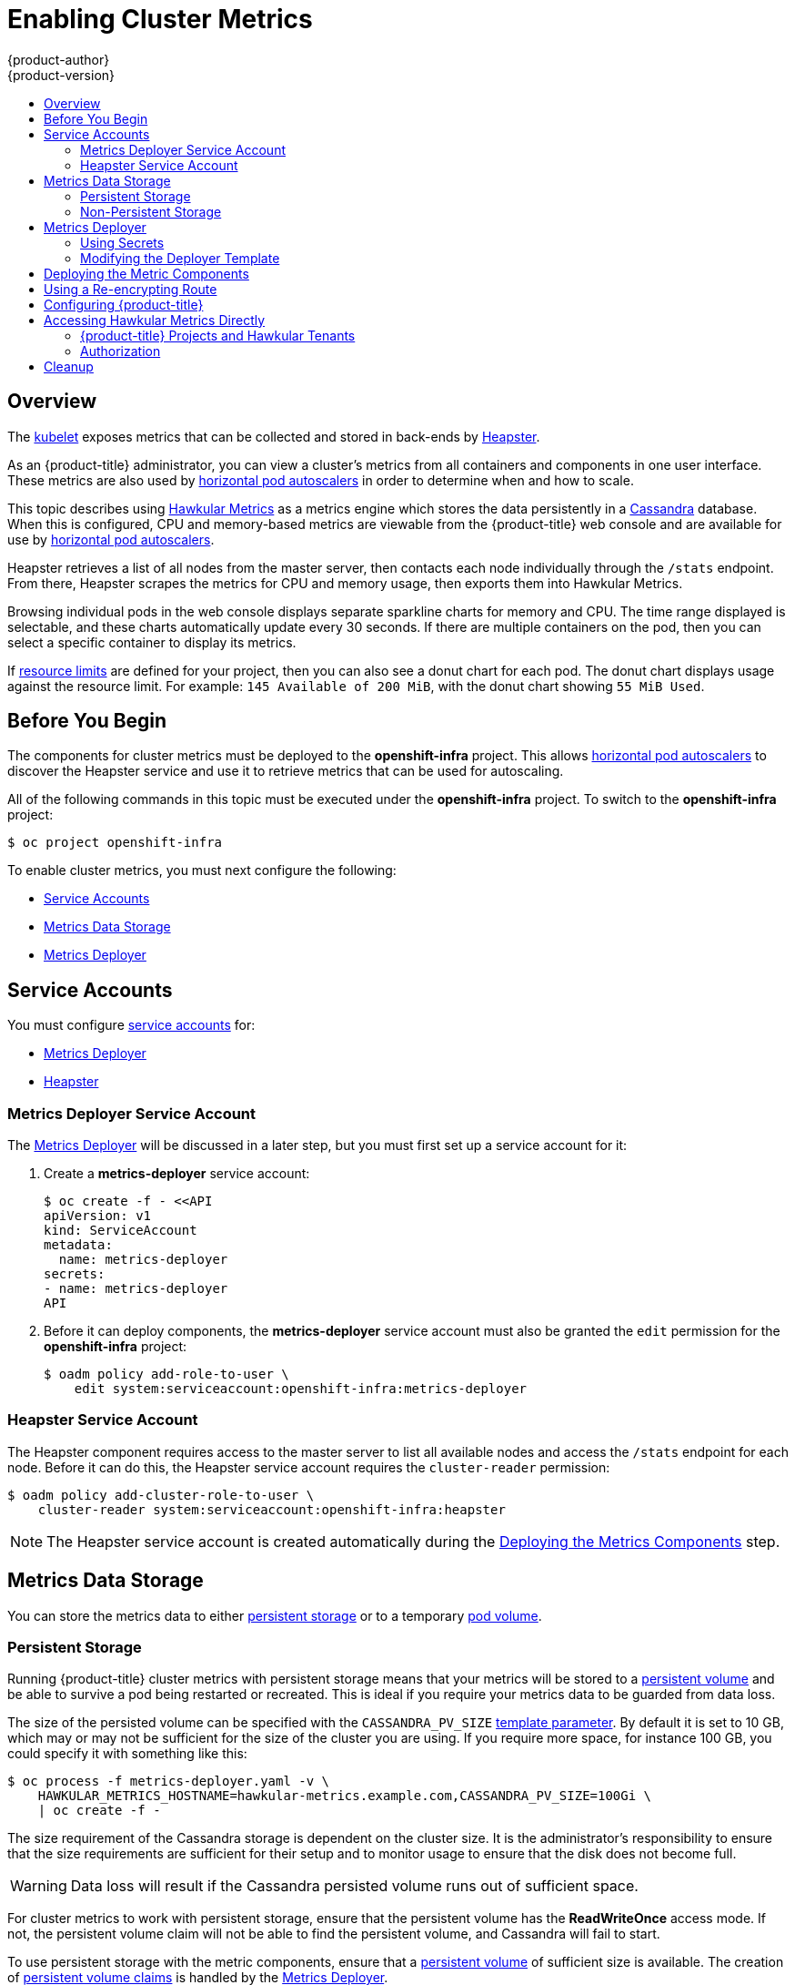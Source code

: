 [[install-config-cluster-metrics]]
= Enabling Cluster Metrics
{product-author}
{product-version}
:data-uri:
:icons:
:experimental:
:toc: macro
:toc-title:
:prewrap!:

toc::[]

== Overview

The
xref:../architecture/infrastructure_components/kubernetes_infrastructure.adoc#kubelet[kubelet]
exposes metrics that can be collected and stored in back-ends by
link:https://github.com/GoogleCloudPlatform/heapster[Heapster].

As an {product-title} administrator, you can view a cluster's metrics from all
containers and components in one user interface.  These metrics are also
used by xref:../dev_guide/pod_autoscaling.adoc#dev-guide-pod-autoscaling[horizontal pod autoscalers]
in order to determine when and how to scale.

This topic describes using
link:https://github.com/hawkular/hawkular-metrics[Hawkular Metrics] as a metrics
engine which stores the data persistently in a
link:http://cassandra.apache.org/[Cassandra] database. When this is configured,
CPU and memory-based metrics are viewable from the {product-title} web console
and are available for use by xref:../dev_guide/pod_autoscaling.adoc#dev-guide-pod-autoscaling[horizontal
pod autoscalers].

Heapster retrieves a list of all nodes from the master server, then contacts
each node individually through the `/stats` endpoint. From there, Heapster
scrapes the metrics for CPU and memory usage, then exports them into Hawkular
Metrics.

Browsing individual pods in the web console displays separate sparkline charts
for memory and CPU. The time range displayed is selectable, and these charts
automatically update every 30 seconds. If there are multiple containers on the
pod, then you can select a specific container to display its metrics.

If xref:../admin_guide/limits.adoc#admin-guide-limits[resource limits] are defined for your
project, then you can also see a donut chart for each pod. The donut chart
displays usage against the resource limit. For example: `145 Available of 200
MiB`, with the donut chart showing `55 MiB Used`.

ifdef::openshift-origin[]
For more information about the metrics integration, please refer to the
link:https://github.com/openshift/origin-metrics[Origin Metrics] GitHub project.
endif::[]

[[cluster-metrics-before-you-begin]]
== Before You Begin

ifdef::openshift-origin[]
[WARNING]
====
If your {product-title} installation was originally performed on a version
previous to v1.0.8, even if it has since been updated to a newer version, follow
the instructions for node certificates outlined in Updating
Master and Node Certificates. If the node certificate does not contain the IP
address of the node, then Heapster will fail to retrieve any metrics.
====
endif::[]

The components for cluster metrics must be deployed to the *openshift-infra*
project. This allows xref:../dev_guide/pod_autoscaling.adoc#dev-guide-pod-autoscaling[horizontal pod
autoscalers] to discover the Heapster service and use it to retrieve metrics
that can be used for autoscaling.

All of the following commands in this topic must be executed under the
*openshift-infra* project. To switch to the *openshift-infra* project:

----
$ oc project openshift-infra
----

To enable cluster metrics, you must next configure the following:

- xref:../install_config/cluster_metrics.adoc#metrics-service-accounts[Service Accounts]
- xref:../install_config/cluster_metrics.adoc#metrics-data-storage[Metrics Data Storage]
- xref:../install_config/cluster_metrics.adoc#metrics-deployer[Metrics Deployer]

[[metrics-service-accounts]]
== Service Accounts

You must configure xref:../admin_guide/service_accounts.adoc#admin-guide-service-accounts[service accounts]
for:

* xref:../install_config/cluster_metrics.adoc#metrics-deployer-service-account[Metrics Deployer]
* xref:../install_config/cluster_metrics.adoc#heapster-service-account[Heapster]

[[metrics-deployer-service-account]]
=== Metrics Deployer Service Account

The xref:metrics-deployer[Metrics Deployer] will be discussed in a later step,
but you must first set up a service account for it:

. Create a *metrics-deployer* service account:
+
----
$ oc create -f - <<API
apiVersion: v1
kind: ServiceAccount
metadata:
  name: metrics-deployer
secrets:
- name: metrics-deployer
API
----

. Before it can deploy components, the *metrics-deployer* service account must
also be granted the `edit` permission for the *openshift-infra* project:
+
----
$ oadm policy add-role-to-user \
    edit system:serviceaccount:openshift-infra:metrics-deployer
----

[[heapster-service-account]]
=== Heapster Service Account

The Heapster component requires access to the master server to list all
available nodes and access the `/stats` endpoint for each node. Before it can do
this, the Heapster service account requires the `cluster-reader` permission:

----
$ oadm policy add-cluster-role-to-user \
    cluster-reader system:serviceaccount:openshift-infra:heapster
----

[NOTE]
====
The Heapster service account is created automatically during the
xref:../install_config/cluster_metrics.adoc#deploying-the-metrics-components[Deploying
the Metrics Components] step.
====

[[metrics-data-storage]]
== Metrics Data Storage

You can store the metrics data to either
xref:../architecture/additional_concepts/storage.adoc#architecture-additional-concepts-storage[persistent storage] or to
a temporary xref:../dev_guide/volumes.adoc#dev-guide-volumes[pod volume].

[[metrics-persistent-storage]]
=== Persistent Storage

Running {product-title} cluster metrics with persistent storage means that
your metrics will be stored to a
xref:../architecture/additional_concepts/storage.adoc#persistent-volumes[persistent
volume] and be able to survive a pod being restarted or recreated. This is
ideal if you require your metrics data to be guarded from data loss.

The size of the persisted volume can be specified with the `CASSANDRA_PV_SIZE`
xref:../install_config/cluster_metrics.adoc#deployer-template-parameters[template
parameter]. By default it is set to 10 GB, which may or may not be sufficient
for the size of the cluster you are using. If you require more space, for
instance 100 GB, you could specify it with something like this:

----
$ oc process -f metrics-deployer.yaml -v \
    HAWKULAR_METRICS_HOSTNAME=hawkular-metrics.example.com,CASSANDRA_PV_SIZE=100Gi \
    | oc create -f -
----

The size requirement of the Cassandra storage is dependent on the cluster size.
It is the administrator's responsibility to ensure that the size requirements
are sufficient for their setup and to monitor usage to ensure that the disk does
not become full.

[WARNING]
====
Data loss will result if the Cassandra persisted volume runs out of sufficient space.
====

For cluster metrics to work with persistent storage, ensure that the persistent
volume has the *ReadWriteOnce* access mode. If not, the persistent volume claim
will not be able to find the persistent volume, and Cassandra will fail to
start.

To use persistent storage with the metric components, ensure that a
xref:../architecture/additional_concepts/storage.adoc#persistent-volumes[persistent
volume] of sufficient size is available. The creation of
xref:../architecture/additional_concepts/storage.adoc#persistent-volume-claims[persistent
volume claims] is handled by the
xref:../install_config/cluster_metrics.adoc#metrics-deployer[Metrics Deployer].

[[metrics-non-persistent-storage]]
=== Non-Persistent Storage

Running {product-title} cluster metrics with non-persistent storage means that
any stored metrics will be deleted when the pod is deleted. While it is much
easier to run cluster metrics with non-persistent data, running with
non-persistent data does come with the risk of permanent data loss. However,
metrics can still survive a container being restarted.

In order to use non-persistent storage, you must set the
`*USE_PERSISTENT_STORAGE*`
xref:../install_config/cluster_metrics.adoc#modifying-the-deployer-template[template
option] to `false` for the Metrics Deployer.

[[metrics-deployer]]
== Metrics Deployer

The Metrics Deployer deploys and configures all of the metrics components. You
can configure it by passing in information from
xref:../dev_guide/secrets.adoc#dev-guide-secrets[secrets] and by passing parameters to the Metrics
Deployer's xref:../architecture/core_concepts/templates.adoc#architecture-core-concepts-templates[template].

[[metrics-deployer-using-secrets]]
=== Using Secrets

By default, the Metrics Deployer auto-generates self-signed certificates for use
between components. Because these are self-signed certificates, they are not
automatically trusted by a web browser. Therefore, it is recommended to use your
own certificates for anything being accessed outside of the {product-title}
cluster. This is especially important for the Hawkular Metrics server as it must
be accessible in a browser for the web console to function.

The Metrics Deployer requires that you manually create a *metrics-deployer*
secret whether you are xref:metrics-using-secrets-byo-certs[providing your own
certificates] or xref:metrics-using-secrets-autogenerated[using generated
self-signed certificates].

[[metrics-using-secrets-byo-certs]]
==== Providing Your Own Certificates

To provide your own certificates and replace the internally used ones, you
can pass these values as xref:../dev_guide/secrets.adoc#dev-guide-secrets[secrets] to the
Metrics Deployer.

[NOTE]
====
Alternatively, you can use a
xref:../install_config/cluster_metrics.adoc#metrics-reencrypting-route[re-encrypting
route] which allow the self-signed certificates to remain in use internally
while allowing your own certificates to be used for externally access. To use a
re-encrypting route, do not set the certificates as a secret, but a secret named
*metrics-deployer* must still exist before the Metrics Deployer can complete.
====

Optionally, provide your own certificate that is configured to be trusted by
your browser by pointing your secret to the certificate's *_.pem_* and
certificate authority certificate files:

====
----
$ oc secrets new metrics-deployer \
    hawkular-metrics.pem=/home/openshift/metrics/hm.pem \
    hawkular-metrics-ca.cert=/home/openshift/metrics/hm-ca.cert
----
====

[WARNING]
====
Setting the value using secrets will replace the internally used certificates.
Therefore, these certificates must be valid for both the externally used host
names as well as the external host name. For `hawkular-metrics`, this means the
certificate must have a value of the literal string `hawkular-metrics` as well
as the value specified in `*HAWKULAR_METRICS_HOSTNAME*`.

If you are unable to add the internal host name to your certificate, then you
can use the
xref:../install_config/cluster_metrics.adoc#metrics-reencrypting-route[re-encrypting
route] method.
====

The following table contains more advanced configuration options, detailing all
the secrets which can be used by the deployer:

[cols="2,4",options="header"]
|===

|Secret Name |Description

|*_hawkular-metrics.pem_*
|The *_pem_* file to use for the Hawkular Metrics certificate. This certificate
must contain the literal string `hawkular-metrics` as a host name as well as the
publicly available host name used by the route. This file is auto-generated if
unspecified.

|*_hawkular-metrics-ca.cert_*
|The certificate for the CA used to sign the *_hawkular-metrics.pem_*. This
option is ignored if the *_hawkular-metrics.pem_* option is not specified.

|*_hawkular-cassandra.pem_*
|The *_.pem_* file to use for the Cassandra certificate. This certificate must
contain the *hawkular-cassandra* host name. This file is auto-generated if
unspecified.

|*_hawkular-cassandra-ca.cert_*
|The certificate for the CA used to sign the *_hawkular-cassandra.pem_*. This
option is ignored if the *_hawkular-cassandra.pem_* option is not specified.

|*_heapster.cert_*
|The certificate for Heapster to use. This is auto-generated if unspecified.

|*_heapster.key_*
|The key to use with the Heapster certificate. This is ignored if
*_heapster.cert_* is not specified

|*_heapster_client_ca.cert_*
|The certificate that generates *_heapster.cert_*. This is required if
*_heapster.cert_* is specified.  Otherwise, the main CA for the {product-title}
installation is used. In order for
xref:../dev_guide/pod_autoscaling.adoc#dev-guide-pod-autoscaling[horizontal pod autoscaling] to function
properly, this should not be overridden.

|*_heapster_allowed_users_*
|A file containing a comma-separated list of CN to accept from certificates
signed with the specified CA. By default, this is set to allow the
{product-title} service proxy to connect.  If you override this, make sure to
add `system:master-proxy` to the list in order to allow
xref:../dev_guide/pod_autoscaling.adoc#dev-guide-pod-autoscaling[horizontal pod autoscaling] to function
properly.

|===

[[metrics-using-secrets-autogenerated]]
==== Using Generated Self-Signed Certificates

The Metrics Deployer can accept multiple certificates using secrets. If a
certificate is not passed as a secret, then the deployer generates a self-signed
certificate instead, forcing users to accept the certificate as a security
exception.

In order to use official certificates for the web console, you must use a
link:../install_config/cluster_metrics.html#metrics-reencrypting-route[re-encrypting route].
This allows the self-signed certificates to remain in use internally,
while allowing your own certificates to be used for external access. When
using a re-encrypting route, do not set the certificates as a secret. A
"dummy" secret named *metrics-deployer* must still exist for the Metrics
Deployer to generate certificates.

To create a "dummy" secret that does not specify a certificate value:

----
$ oc secrets new metrics-deployer nothing=/dev/null
----

[CAUTION]
====
If you do not use a re-encrypting route when using generated self-signed certificates you will encounter errors.
====

[[modifying-the-deployer-template]]
=== Modifying the Deployer Template

The {product-title}  installer uses a
xref:../architecture/core_concepts/templates.adoc#architecture-core-concepts-templates[template] to deploy the
metrics components. The default template can be found at the following path:

ifdef::openshift-origin[]
====
----
/usr/share/openshift/examples/infrastructure-templates/origin/metrics-deployer.yaml
----
====

[NOTE]
====
Depending on your installation method, the template may not be present in your
{product-title} installation. If so, the template can be found at the following GitHub
location:

https://github.com/openshift/openshift-ansible/blob/master/roles/openshift_examples/files/examples/v1.2/infrastructure-templates/origin/metrics-deployer.yaml
====

endif::[]
ifdef::openshift-enterprise[]
====
----
/usr/share/openshift/examples/infrastructure-templates/enterprise/metrics-deployer.yaml
----
====
endif::[]

In case you need to make any changes to this file, copy it to another directory
with the file name *_metrics-deployer.yaml_* and refer to the new location when
using it in the following sections.

[[deployer-template-parameters]]
==== Deployer Template Parameters

The deployer template parameter options and their defaults are listed in the
default *_metrics-deployer.yaml_* file. If required, you can override these
values when creating the Metrics Deployer.

.Template Parameters
[options="header"]
|===

|Parameter |Description

|`*METRIC_DURATION*`
|The number of days metrics should be stored.

|`*CASSANDRA_PV_SIZE*`
|The persistent volume size for each of the Cassandra nodes.

|`*USE_PERSISTENT_STORAGE*`
|Set to *true* for persistent storage; set to *false* to use non-persistent storage.

|`*REDEPLOY*`
|If set to *true*, the deployer will try to delete all the existing components before trying to redeploy.

|`*HAWKULAR_METRICS_HOSTNAME*`
|External host name where clients can reach Hawkular Metrics.

|`*MASTER_URL*`
|Internal URL for the master, for authentication retrieval.

|`*IMAGE_VERSION*`
|Specify version for metrics components. For example, for *openshift/origin-metrics-deployer:latest*, set version to *latest*.

|`*IMAGE_PREFIX*`
|Specify prefix for metrics components. For example, for *openshift/origin-metrics-deployer:latest*, set prefix to *openshift/origin-*.
|===

The only required parameter is `*HAWKULAR_METRICS_HOSTNAME*`. This value is
required when creating the deployer because it specifies the hostname for the
Hawkular Metrics xref:../architecture/core_concepts/routes.adoc#architecture-core-concepts-routes[route]. This
value should correspond to a fully qualified domain name. You will need to know
the value of `*HAWKULAR_METRICS_HOSTNAME*` when
xref:../install_config/cluster_metrics.adoc#configuring-openshift-metrics[configuring
the console] for metrics access.

If you are using
xref:../install_config/cluster_metrics.adoc#metrics-persistent-storage[persistent
storage] with Cassandra, it is the administrator's responsibility to set a
sufficient disk size for the cluster using the `*CASSANDRA_PV_SIZE*` parameter.
It is also the administrator's responsibility to monitor disk usage to make sure
that it does not become full.

[WARNING]
====
Data loss will result if the Cassandra persisted volume runs out of sufficient space.
====

All of the other parameters are optional and allow for greater customization.
For instance, if you have a custom install in which the Kubernetes master is not
available under *_https://kubernetes.default.svc:443_* you can specify the value
to use instead with the `*MASTER_URL*` parameter. To deploy a specific version
of the metrics components, use the `*IMAGE_VERSION*` parameter.

[[deploying-the-metrics-components]]
== Deploying the Metric Components

Because deploying and configuring all the metric components is handled by the
Metrics Deployer, you can simply deploy everything in one step.

The following examples show you how to deploy metrics with and without
persistent storage using the default template parameters. Optionally, you can
specify any of the
xref:../install_config/cluster_metrics.adoc#deployer-template-parameters[template
parameters] when calling these commands.

.Deploying with Persistent Storage
====
The following command sets the Hawkular Metrics route to use
*hawkular-metrics.example.com* and is deployed using persistent storage.

You must have a persistent volume of sufficient size available.

----
$ oc new-app -f metrics-deployer.yaml \
    -p HAWKULAR_METRICS_HOSTNAME=hawkular-metrics.example.com
----
====

.Deploying without Persistent Storage
====
The following command sets the Hawkular Metrics route to use
*hawkular-metrics.example.com* and deploy without persistent storage.

----
$ oc new-app -f metrics-deployer.yaml \
    -p HAWKULAR_METRICS_HOSTNAME=hawkular-metrics.example.com \
    -p USE_PERSISTENT_STORAGE=false
----
====

[WARNING]
====
Because this is being deployed without persistent storage, metric data loss
can occur.
====


[[metrics-reencrypting-route]]
== Using a Re-encrypting Route

[NOTE]
====
The following section is not required if the *hawkular-metrics.pem* secret was
specified as a
xref:../install_config/cluster_metrics.adoc#metrics-deployer-using-secrets[deployer
secret].
====

By default, the Hawkular Metrics server uses an internally signed certificate,
which is not trusted by browsers or other external services. To provide your own
trusted certificate to be used for external access, use a route with
xref:../architecture/core_concepts/routes.adoc#secured-routes[re-encryption
termination].

Creating this new route requires deleting the default route that just passes
through to an internally signed certificate:

. First, delete the default route that uses the self-signed certificates:
+
----
$ oc delete route hawkular-metrics
----

. Create a new route with
xref:../architecture/core_concepts/routes.adoc#secured-routes[re-encryption
termination]
+
====
----
$ oc create route reencrypt hawkular-metrics-reencrypt \
            --hostname hawkular-metrics.example.com \ <1>
            --key /path/to/key \ <2>
            --cert /path/to/cert \ <2>
            --ca-cert /path/to/ca.crt \ <2>
ifdef::openshift-enterprise[]
            --service hawkular-metrics --port 8444 \
endif::[]
ifdef::openshift-origin[]
            --service hawkular-metrics --port 8443 \
endif::[]
            --dest-ca-cert /path/to/internal-ca.crt <3>
----
<1> The value specified in the `*HAWKULAR_METRICS_HOSTNAME*` template parameter.
<2> These need to define the custom certificate you want to provide.
<3> This needs to correspond to the CA used to sign the internal Hawkular Metrics certificate.
====
+
The CA used to sign the internal Hawkular Metrics certificate can be found from
the *hawkular-metrics-certificate* secret:
+
----
$ base64 -d <<< \
    `oc get -o yaml secrets hawkular-metrics-certificate \
    | grep -i hawkular-metrics-ca.certificate | awk '{print $2}'` \
    > /path/to/internal-ca.crt
----


[[configuring-openshift-metrics]]
== Configuring {product-title}

The {product-title} web console uses the data coming from the Hawkular Metrics
service to display its graphs. The URL for accessing the Hawkular Metrics
service must be configured via the `*metricsPublicURL*` option in the
xref:../install_config/master_node_configuration.adoc#master-configuration-files[master
configuration file] (*_/etc/origin/master/master-config.yaml_*). This URL
corresponds to the route created with the `*HAWKULAR_METRICS_HOSTNAME*` template
parameter during the
xref:../install_config/cluster_metrics.adoc#deploying-the-metrics-components[deployment]
of the metrics components.

[NOTE]
====
You must be able to resolve the `*HAWKULAR_METRICS_HOSTNAME*` from the browser
accessing the console.
====

For example, if your `*HAWKULAR_METRICS_HOSTNAME*` corresponds to
`hawkular-metrics.example.com`, then you must make the following change in the
*_master-config.yaml_* file:

====
[source,yaml,]
----
  assetConfig:
    ...
    metricsPublicURL: "https://hawkular-metrics.example.com/hawkular/metrics"
----
====

Once you have updated and saved the *_master-config.yaml_* file, you must
restart your {product-title} instance.

When your {product-title} server is back up and running, metrics will be
displayed on the pod overview pages.

[CAUTION]
====
If you are using self-signed certificates, remember that the Hawkular Metrics
service is hosted under a different host name and uses different certificates
than the console. You may need to explicitly open a browser tab to the value
specified in `*metricsPublicURL*` and accept that certificate.

To avoid this issue, use certificates which are configured to be acceptable by
your browser.
====

[[cluster-metrics-accessing-hawkular-metrics-directly]]
== Accessing Hawkular Metrics Directly

To access and manage metrics more directly, use the Hawkular Metrics API.

[NOTE]
====
When accessing Hawkular Metrics via the API, you will only be able to perform
reads. Writing metrics has been disabled by default. If you want for individual
users to also be able to write metrics, you will need to set the
`*USER_WRITE_ACCESS*` deployer template parameter to *true*.

However, it is recommended to use the default configuration and only have
metrics enter the system via Heapster. If write access is enabled, any user
will be able to write metrics to the system, which can affect performance and
cause Cassandra disk usage to unpredictably increase.
====

The link:http://www.hawkular.org/docs/rest/rest-metrics.html[Hawkular Metrics
documentation] covers how to use the API, but there are a few differences when
dealing with the version of Hawkular Metrics configured for use on
{product-title}:

[[cluster-metrics-openshift-projects-and-hawkular-tenants]]
=== {product-title} Projects and Hawkular Tenants

Hawkular Metrics is a multi-tenanted application. It is configured so that a
project in {product-title} corresponds to a tenant in Hawkular Metrics.

As such, when accessing metrics for a project named *MyProject* you will need
to set the
link:http://www.hawkular.org/docs/rest/rest-metrics.html#_tenant_header[*Hawkular-Tenant*]
header to *MyProject*.

There is also a special tenant named *_system* which contains system level
metrics. This will require either a *cluster-reader* or *cluster-admin* level
privileges to access.

=== Authorization

The Hawkular Metrics service will authenticate the user against {product-title}
to determine if the user has access to the project it is trying to access.

Hawkular Metrics accepts a bearer token from the client and verifies that token
with the {product-title} server using a *SubjectAccessReview*. If the user has
proper read privileges for the project, they are allowed to read the metrics
for that project. For the *_system* tenant, the user requesting to read from
this tenant must have *cluster-reader* permission.

When accessing the Hawkular Metrics API, you will need to pass a bearer token in
the *Authorization* header.

ifdef::openshift-origin[]
== Accessing Heapster Directly

Heapster has been configured to be only accessible via the
xref:../rest_api/kubernetes_v1.adoc#proxy-get-requests-to-service[API proxy].
Accessing it will required either a cluster-reader or cluster-admin privileges.

For example, to access the Heapster *validate* page, you need to access it
using something similar to:

----
$ curl -H "Authorization: Bearer XXXXXXXXXXXXXXXXX" \
       -X GET https://${KUBERNETES_MASTER}/api/v1/proxy/namespaces/openshift-infra/services/https:heapster:/validate
----

For more information about Heapster and how to access its APIs, please refer the
link:https://github.com/kubernetes/heapster/[Heapster] project.

endif::[]

[[metrics-cleanup]]
== Cleanup

You can remove everything deloyed by the metrics deployer by performing the
following steps:

----
$ oc delete all --selector="metrics-infra"
$ oc delete sa --selector="metrics-infra"
$ oc delete templates --selector="metrics-infra"
$ oc delete secrets --selector="metrics-infra"
$ oc delete pvc --selector="metrics-infra"
----

To remove the deployer components, perform the following steps:

----
$ oc delete sa metrics-deployer
$ oc delete secret metrics-deployer
----
